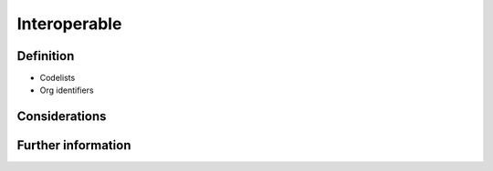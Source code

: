 Interoperable
=============

Definition
----------

* Codelists
* Org identifiers


Considerations
--------------



Further information
-------------------



